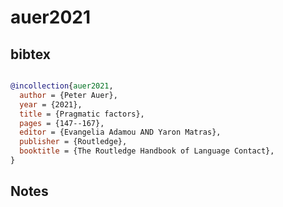 * auer2021




** bibtex

#+NAME: bibtex
#+BEGIN_SRC bibtex

@incollection{auer2021,
  author = {Peter Auer},
  year = {2021},
  title = {Pragmatic factors},
  pages = {147--167},
  editor = {Evangelia Adamou AND Yaron Matras},
  publisher = {Routledge},
  booktitle = {The Routledge Handbook of Language Contact},
}

#+END_SRC




** Notes

